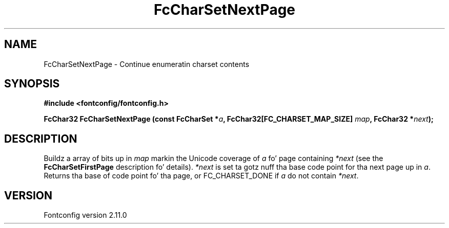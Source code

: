 .\" auto-generated by docbook2man-spec from docbook-utils package
.TH "FcCharSetNextPage" "3" "11 10月 2013" "" ""
.SH NAME
FcCharSetNextPage \- Continue enumeratin charset contents
.SH SYNOPSIS
.nf
\fB#include <fontconfig/fontconfig.h>
.sp
FcChar32 FcCharSetNextPage (const FcCharSet *\fIa\fB, FcChar32[FC_CHARSET_MAP_SIZE] \fImap\fB, FcChar32 *\fInext\fB);
.fi\fR
.SH "DESCRIPTION"
.PP
Buildz a array of bits up in \fImap\fR markin the
Unicode coverage of \fIa\fR fo' page containing
\fI*next\fR (see the
\fBFcCharSetFirstPage\fR description fo' details).
\fI*next\fR is set ta gotz nuff tha base code point
for tha next page up in \fIa\fR\&. Returns tha base of
code point fo' tha page, or FC_CHARSET_DONE if
\fIa\fR do not contain
\fI*next\fR\&.
.SH "VERSION"
.PP
Fontconfig version 2.11.0
